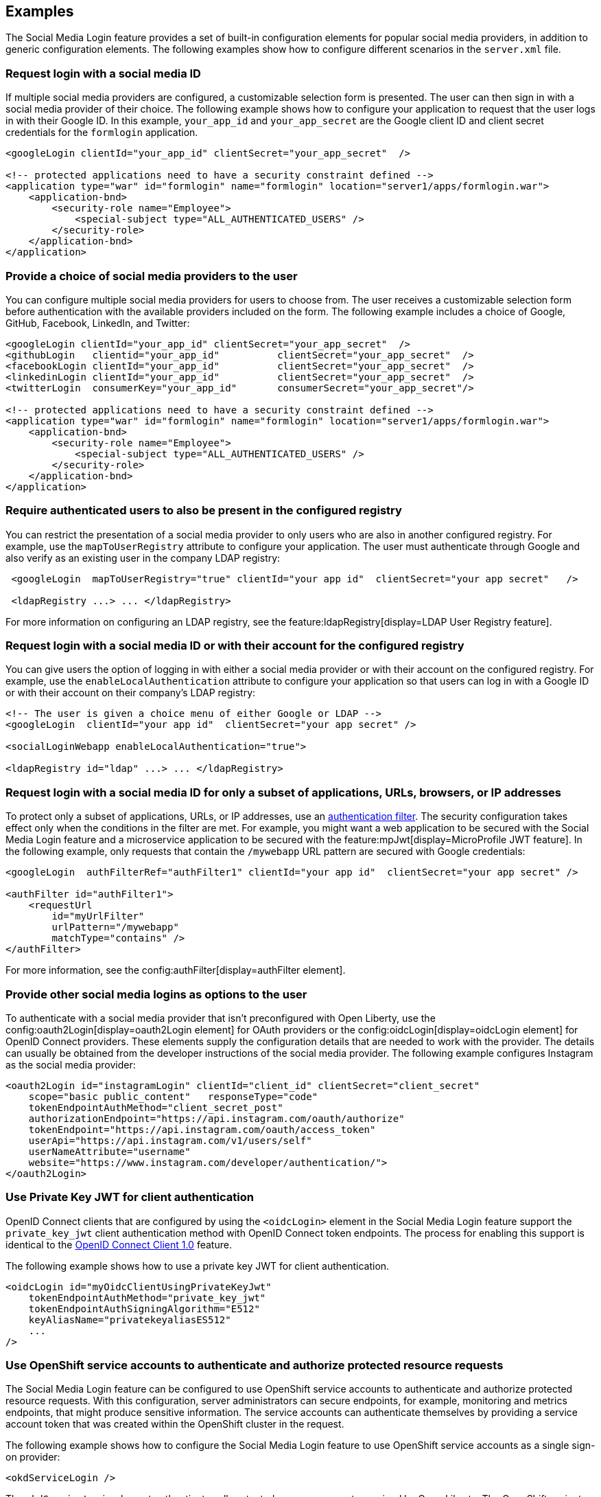 == Examples

The Social Media Login feature provides a set of built-in configuration elements for popular social media providers, in addition to generic configuration elements.
The following examples show how to configure different scenarios in the `server.xml` file.

=== Request login with a social media ID

If multiple social media providers are configured, a customizable selection form is presented.
The user can then sign in with a social media provider of their choice.
The following example shows how to configure your application to request that the user logs in with their Google ID.
In this example, `your_app_id` and `your_app_secret` are the Google client ID and client secret credentials for the `formlogin` application.

[source,xml]
----
<googleLogin clientId="your_app_id" clientSecret="your_app_secret"  />

<!-- protected applications need to have a security constraint defined -->
<application type="war" id="formlogin" name="formlogin" location="server1/apps/formlogin.war">
    <application-bnd>
        <security-role name="Employee">
            <special-subject type="ALL_AUTHENTICATED_USERS" />
        </security-role>
    </application-bnd>
</application>
----

=== Provide a choice of social media providers to the user


You can configure multiple social media providers for users to choose from.
The user receives a customizable selection form before authentication with the available providers included on the form.
The following example includes a choice of Google, GitHub, Facebook, LinkedIn, and Twitter:

[source,xml]
----
<googleLogin clientId="your_app_id" clientSecret="your_app_secret"  />
<githubLogin   clientid="your_app_id"          clientSecret="your_app_secret"  />
<facebookLogin clientId="your_app_id"          clientSecret="your_app_secret"  />
<linkedinLogin clientId="your_app_id"          clientSecret="your_app_secret"  />
<twitterLogin  consumerKey="your_app_id"       consumerSecret="your_app_secret"/>

<!-- protected applications need to have a security constraint defined -->
<application type="war" id="formlogin" name="formlogin" location="server1/apps/formlogin.war">
    <application-bnd>
        <security-role name="Employee">
            <special-subject type="ALL_AUTHENTICATED_USERS" />
        </security-role>
    </application-bnd>
</application>
----


=== Require authenticated users to also be present in the configured registry


You can restrict the presentation of a social media provider to only users who are also in another configured registry.
For example, use the `mapToUserRegistry` attribute to configure your application.
The user must authenticate through Google and also verify as an existing user in the company LDAP registry:

[source,xml]
----
 <googleLogin  mapToUserRegistry="true" clientId="your app id"  clientSecret="your app secret"   />

 <ldapRegistry ...> ... </ldapRegistry>

----

For more information on configuring an LDAP registry, see the feature:ldapRegistry[display=LDAP User Registry feature].

=== Request login with a social media ID or with their account for the configured registry

You can give users the option of logging in with either a social media provider or with their account on the configured registry.
For example, use the `enableLocalAuthentication` attribute to configure your application so that users can log in with a Google ID or with their account on their company's LDAP registry:

[source,xml]
----
<!-- The user is given a choice menu of either Google or LDAP -->
<googleLogin  clientId="your app id"  clientSecret="your app secret" />

<socialLoginWebapp enableLocalAuthentication="true">

<ldapRegistry id="ldap" ...> ... </ldapRegistry>

----

=== Request login with a social media ID for only a subset of applications, URLs, browsers, or IP addresses

To protect only a subset of applications, URLs, or IP addresses, use an xref:ROOT:authentication-filters.adoc[authentication filter].
The security configuration takes effect only when the conditions in the filter are met. For example,
you might want a web application to be secured with the Social Media Login feature and a microservice application to be secured with the feature:mpJwt[display=MicroProfile JWT feature]. In the following example, only requests that contain the `/mywebapp` URL pattern are secured with Google credentials:


// tag::authfilter[]
[source,xml]
----

<googleLogin  authFilterRef="authFilter1" clientId="your app id"  clientSecret="your app secret" />

<authFilter id="authFilter1">
    <requestUrl
        id="myUrlFilter"
        urlPattern="/mywebapp"
        matchType="contains" />
</authFilter>
----
// end::authfilter[]

For more information, see the config:authFilter[display=authFilter element].

=== Provide other social media logins as options to the user

To authenticate with a social media provider that isn't preconfigured with Open Liberty, use the config:oauth2Login[display=oauth2Login element] for OAuth providers or the config:oidcLogin[display=oidcLogin element] for OpenID Connect providers.
These elements supply the configuration details that are needed to work with the provider.
The details can usually be obtained from the developer instructions of the social media provider.
The following example configures Instagram as the social media provider:

[source,xml]
----
<oauth2Login id="instagramLogin" clientId="client_id" clientSecret="client_secret"
    scope="basic public_content"   responseType="code"
    tokenEndpointAuthMethod="client_secret_post"
    authorizationEndpoint="https://api.instagram.com/oauth/authorize"
    tokenEndpoint="https://api.instagram.com/oauth/access_token"
    userApi="https://api.instagram.com/v1/users/self"
    userNameAttribute="username"
    website="https://www.instagram.com/developer/authentication/">
</oauth2Login>
----

=== Use Private Key JWT for client authentication

OpenID Connect clients that are configured by using the `<oidcLogin>` element in the Social Media Login feature support the `private_key_jwt` client authentication method with OpenID Connect token endpoints. The process for enabling this support is identical to the https://github.com/OpenLiberty/docs/issues/6689#link-to-new-section-described-above[OpenID Connect Client 1.0] feature. 

The following example shows how to use a private key JWT for client authentication.

[source,xml]
----
<oidcLogin id="myOidcClientUsingPrivateKeyJwt"
    tokenEndpointAuthMethod="private_key_jwt"
    tokenEndpointAuthSigningAlgorithm="E512"
    keyAliasName="privatekeyaliasES512"
    ...
/>
----

=== Use OpenShift service accounts to authenticate and authorize protected resource requests

The Social Media Login feature can be configured to use OpenShift service accounts to authenticate and authorize protected resource requests.
With this configuration, server administrators can secure endpoints, for example, monitoring and metrics endpoints, that might produce sensitive information.
The service accounts can authenticate themselves by providing a service account token that was created within the OpenShift cluster in the request.

The following example shows how to configure the Social Media Login feature to use OpenShift service accounts as a single sign-on provider:
[source,xml]
----

<okdServiceLogin />

----

The `okdServiceLogin` element authenticates all protected resource requests received by Open Liberty.
The OpenShift project that the service account is in, is used as the group for the service account for authorization decisions.

=== Use Active Directory as an authentication provider

You can configure an Open Liberty server to use Active Directory as an authentication provider for protected resources. The `oidcLogin` element configures a social login by using the OpenID Connect protocol. With OpenID Connect, the discovery endpoint URL provides the information that the client needs to interact with the authentication provider, which in this case is Active Directory. In the following example, the `discoveryEndpoint` attribute specifies the endpoint URL for Active Directory:
[source,xml]
----
<oidcLogin
    id="liberty-aad-oidc-javaeecafe" clientId="1m2a72a8-Yh32-T56W-95Pq-aFNu78491272"
    clientSecret="RaWhKDUcDpngeKCuG14yM6extsMcPXqdUCjYN="
    discoveryEndpoint="https://login.microsoftonline.com/organizations/v2.0/.well-known/openid-configuration"
    signatureAlgorithm="RS256"
    userNameAttribute="preferred_username" />
----


For more information about Active Directory endpoints, see the link:https://docs.microsoft.com/en-us/azure/active-directory/develop/active-directory-v2-protocols#endpoints[Active Directory documentation].
